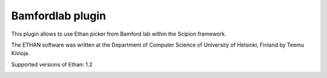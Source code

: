 =================
Bamfordlab plugin
=================

This plugin allows to use Ethan picker from Bamford lab within the Scipion framework.

The ETHAN software was written at the Department of Computer Science of University of Helsinki, Finland by Teemu Kivioja.

Supported versions of Ethan: 1.2

..  image:: http://scipion-test.cnb.csic.es:9980/badges/bamfordlab_devel.svg
